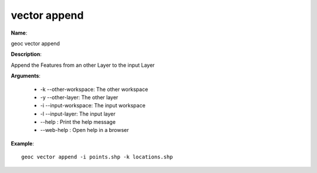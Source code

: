 vector append
=============

**Name**:

geoc vector append

**Description**:

Append the Features from an other Layer to the input Layer

**Arguments**:

   * -k --other-workspace: The other workspace

   * -y --other-layer: The other layer

   * -i --input-workspace: The input workspace

   * -l --input-layer: The input layer

   * --help : Print the help message

   * --web-help : Open help in a browser



**Example**::

    geoc vector append -i points.shp -k locations.shp